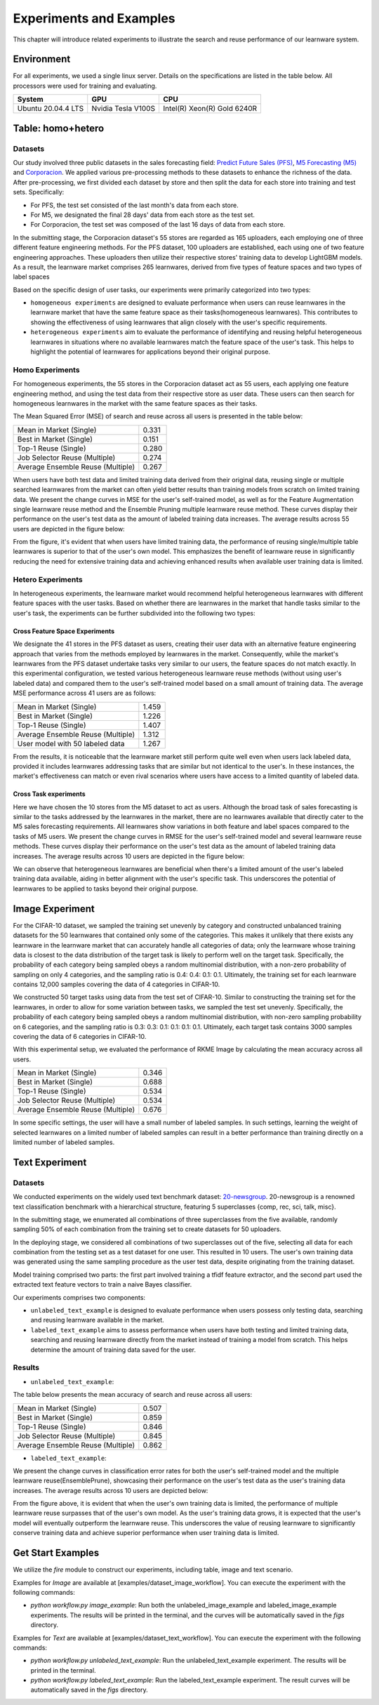 .. _exp:
================================
Experiments and Examples
================================

This chapter will introduce related experiments to illustrate the search and reuse performance of our learnware system.

Environment
====================
For all experiments, we used a single linux server. Details on the specifications are listed in the table below. All processors were used for training and evaluating.

====================  ====================  ===============================
System                GPU                   CPU
====================  ====================  ===============================
Ubuntu 20.04.4 LTS    Nvidia Tesla V100S    Intel(R) Xeon(R) Gold 6240R
====================  ====================  ===============================


Table: homo+hetero
====================

Datasets
------------------
Our study involved three public datasets in the sales forecasting field: `Predict Future Sales (PFS) <https://www.kaggle.com/c/competitive-data-science-predict-future-sales/data>`_,
`M5 Forecasting (M5) <https://www.kaggle.com/competitions/m5-forecasting-accuracy/data>`_ and `Corporacion <https://www.kaggle.com/competitions/favorita-grocery-sales-forecasting/data>`_.
We applied various pre-processing methods to these datasets to enhance the richness of the data.
After pre-processing, we first divided each dataset by store and then split the data for each store into training and test sets. Specifically:

- For PFS, the test set consisted of the last month's data from each store.
- For M5, we designated the final 28 days' data from each store as the test set.
- For Corporacion, the test set was composed of the last 16 days of data from each store.

In the submitting stage, the Corporacion dataset's 55 stores are regarded as 165 uploaders, each employing one of three different feature engineering methods. 
For the PFS dataset, 100 uploaders are established, each using one of two feature engineering approaches. 
These uploaders then utilize their respective stores' training data to develop LightGBM models. 
As a result, the learnware market comprises 265 learnwares, derived from five types of feature spaces and two types of label spaces

Based on the specific design of user tasks, our experiments were primarily categorized into two types:

- ``homogeneous experiments`` are designed to evaluate performance when users can reuse learnwares in the learnware market that have the same feature space as their tasks(homogeneous learnwares).
  This contributes to showing the effectiveness of using learnwares that align closely with the user's specific requirements.
   
- ``heterogeneous experiments`` aim to evaluate the performance of identifying and reusing helpful heterogeneous learnwares in situations where 
  no available learnwares match the feature space of the user's task. This helps to highlight the potential of learnwares for applications beyond their original purpose.

Homo Experiments
-----------------------

For homogeneous experiments, the 55 stores in the Corporacion dataset act as 55 users, each applying one feature engineering method, 
and using the test data from their respective store as user data. These users can then search for homogeneous learnwares in the market with the same feature spaces as their tasks.

The Mean Squared Error (MSE) of search and reuse across all users is presented in the table below:

+-----------------------------------+---------------------+
| Mean in Market (Single)           | 0.331               |
+-----------------------------------+---------------------+
| Best in Market (Single)           | 0.151               |
+-----------------------------------+---------------------+
| Top-1 Reuse (Single)              | 0.280               |
+-----------------------------------+---------------------+
| Job Selector Reuse (Multiple)     | 0.274               |
+-----------------------------------+---------------------+
| Average Ensemble Reuse (Multiple) | 0.267               |
+-----------------------------------+---------------------+

When users have both test data and limited training data derived from their original data, reusing single or multiple searched learnwares from the market can often yield
better results than training models from scratch on limited training data. We present the change curves in MSE for the user's self-trained model, as well as for the Feature Augmentation single learnware reuse method and the Ensemble Pruning multiple learnware reuse method. 
These curves display their performance on the user's test data as the amount of labeled training data increases. 
The average results across 55 users are depicted in the figure below:

.. image:: ../_static/img/table_homo_labeled.png
   :align: center
   :alt: Table Homo Limited Labeled Data

From the figure, it's evident that when users have limited training data, the performance of reusing single/multiple table learnwares is superior to that of the user's own model. 
This emphasizes the benefit of learnware reuse in significantly reducing the need for extensive training data and achieving enhanced results when available user training data is limited.


Hetero Experiments
-------------------------

In heterogeneous experiments, the learnware market would recommend helpful heterogeneous learnwares with different feature spaces with 
the user tasks. Based on whether there are learnwares in the market that handle tasks similar to the user's task, the experiments can be further subdivided into the following two types:

Cross Feature Space Experiments
^^^^^^^^^^^^^^^^^^^^^^^^^^^^^^^^^^^^^^

We designate the 41 stores in the PFS dataset as users, creating their user data with an alternative feature engineering approach that varies from the methods employed by learnwares in the market. 
Consequently, while the market's learnwares from the PFS dataset undertake tasks very similar to our users, the feature spaces do not match exactly. In this experimental configuration,
we tested various heterogeneous learnware reuse methods (without using user's labeled data) and compared them to the user's self-trained model based on a small amount of training data.
The average MSE performance across 41 users are as follows:

+-----------------------------------+---------------------+
| Mean in Market (Single)           | 1.459               |
+-----------------------------------+---------------------+
| Best in Market (Single)           | 1.226               |
+-----------------------------------+---------------------+
| Top-1 Reuse (Single)              | 1.407               |
+-----------------------------------+---------------------+
| Average Ensemble Reuse (Multiple) | 1.312               |
+-----------------------------------+---------------------+
| User model with 50 labeled data   | 1.267               |
+-----------------------------------+---------------------+

From the results, it is noticeable that the learnware market still perform quite well even when users lack labeled data, 
provided it includes learnwares addressing tasks that are similar but not identical to the user's. 
In these instances, the market's effectiveness can match or even rival scenarios where users have access to a limited quantity of labeled data.

Cross Task experiments
^^^^^^^^^^^^^^^^^^^^^^^

Here we have chosen the 10 stores from the M5 dataset to act as users. Although the broad task of sales forecasting is similar to the tasks addressed by the learnwares in the market, 
there are no learnwares available that directly cater to the M5 sales forecasting requirements. All learnwares show variations in both feature and label spaces compared to the tasks of M5 users.
We present the change curves in RMSE for the user's self-trained model and several learnware reuse methods. 
These curves display their performance on the user's test data as the amount of labeled training data increases. 
The average results across 10 users are depicted in the figure below:

.. image:: ../_static/img/table_hetero_labeled.png
   :align: center
   :alt: Table Hetero Limited Labeled Data

We can observe that heterogeneous learnwares are beneficial when there's a limited amount of the user's labeled training data available, 
aiding in better alignment with the user's specific task. This underscores the potential of learnwares to be applied to tasks beyond their original purpose.

Image Experiment
====================

For the CIFAR-10 dataset, we sampled the training set unevenly by category and constructed unbalanced training datasets for the 50 learnwares that contained only some of the categories. This makes it unlikely that there exists any learnware in the learnware market that can accurately handle all categories of data; only the learnware whose training data is closest to the data distribution of the target task is likely to perform well on the target task. Specifically, the probability of each category being sampled obeys a random multinomial distribution, with a non-zero probability of sampling on only 4 categories, and the sampling ratio is 0.4: 0.4: 0.1: 0.1. Ultimately, the training set for each learnware contains 12,000 samples covering the data of 4 categories in CIFAR-10.

We constructed 50 target tasks using data from the test set of CIFAR-10. Similar to constructing the training set for the learnwares, in order to allow for some variation between tasks, we sampled the test set unevenly. Specifically, the probability of each category being sampled obeys a random multinomial distribution, with non-zero sampling probability on 6 categories, and the sampling ratio is 0.3: 0.3: 0.1: 0.1: 0.1: 0.1. Ultimately, each target task contains 3000 samples covering the data of 6 categories in CIFAR-10.

With this experimental setup, we evaluated the performance of RKME Image by calculating the mean accuracy across all users.

+-----------------------------------+---------------------+
| Mean in Market (Single)           | 0.346               |
+-----------------------------------+---------------------+
| Best in Market (Single)           | 0.688               |
+-----------------------------------+---------------------+
| Top-1 Reuse (Single)              | 0.534               |
+-----------------------------------+---------------------+
| Job Selector Reuse (Multiple)     | 0.534               |
+-----------------------------------+---------------------+
| Average Ensemble Reuse (Multiple) | 0.676               |
+-----------------------------------+---------------------+

In some specific settings, the user will have a small number of labeled samples. In such settings, learning the weight of selected learnwares on a limited number of labeled samples can result in a better performance than training directly on a limited number of labeled samples.

.. image:: ../_static/img/image_labeled.svg
   :align: center


Text Experiment
====================

Datasets
------------------
We conducted experiments on the widely used text benchmark dataset: `20-newsgroup <http://qwone.com/~jason/20Newsgroups/>`_.
20-newsgroup is a renowned text classification benchmark with a hierarchical structure, featuring 5 superclasses {comp, rec, sci, talk, misc}.

In the submitting stage, we enumerated all combinations of three superclasses from the five available, randomly sampling 50% of each combination from the training set to create datasets for 50 uploaders.

In the deploying stage, we considered all combinations of two superclasses out of the five, selecting all data for each combination from the testing set as a test dataset for one user. This resulted in 10 users.
The user's own training data was generated using the same sampling procedure as the user test data, despite originating from the training dataset.

Model training comprised two parts: the first part involved training a tfidf feature extractor, and the second part used the extracted text feature vectors to train a naive Bayes classifier.

Our experiments comprises two components:

* ``unlabeled_text_example`` is designed to evaluate performance when users possess only testing data, searching and reusing learnware available in the market.
* ``labeled_text_example`` aims to assess performance when users have both testing and limited training data, searching and reusing learnware directly from the market instead of training a model from scratch. This helps determine the amount of training data saved for the user.

Results
----------------

* ``unlabeled_text_example``:

The table below presents the mean accuracy of search and reuse across all users:

+-----------------------------------+---------------------+
| Mean in Market (Single)           | 0.507               |
+-----------------------------------+---------------------+
| Best in Market (Single)           | 0.859               |
+-----------------------------------+---------------------+
| Top-1 Reuse (Single)              | 0.846               |
+-----------------------------------+---------------------+
| Job Selector Reuse (Multiple)     | 0.845               |
+-----------------------------------+---------------------+
| Average Ensemble Reuse (Multiple) | 0.862               |
+-----------------------------------+---------------------+

* ``labeled_text_example``:

We present the change curves in classification error rates for both the user's self-trained model and the multiple learnware reuse(EnsemblePrune), showcasing their performance on the user's test data as the user's training data increases. The average results across 10 users are depicted below:

.. image:: ../_static/img/text_labeled.svg
   :align: center
   :alt: Results on Text Experimental Scenario


From the figure above, it is evident that when the user's own training data is limited, the performance of multiple learnware reuse surpasses that of the user's own model. As the user's training data grows, it is expected that the user's model will eventually outperform the learnware reuse. This underscores the value of reusing learnware to significantly conserve training data and achieve superior performance when user training data is limited.

Get Start Examples
=========================
We utilize the `fire` module to construct our experiments, including table, image and text scenario.

Examples for `Image` are available at [examples/dataset_image_workflow].
You can execute the experiment with the following commands:

* `python workflow.py image_example`: Run both the unlabeled_image_example and labeled_image_example experiments. The results will be printed in the terminal, and the curves will be automatically saved in the `figs` directory.

Examples for `Text` are available at [examples/dataset_text_workflow].
You can execute the experiment with the following commands:

* `python workflow.py unlabeled_text_example`: Run the unlabeled_text_example experiment. The results will be printed in the terminal.
* `python workflow.py labeled_text_example`: Run the labeled_text_example experiment. The result curves will be automatically saved in the `figs` directory.